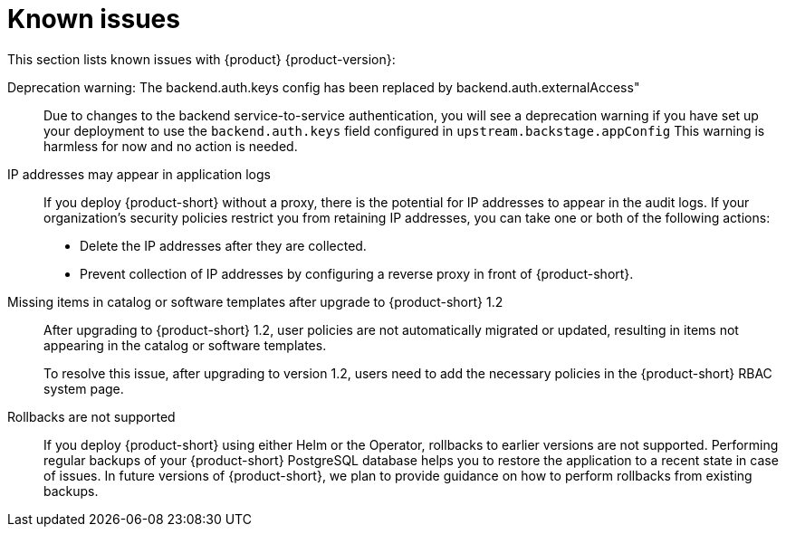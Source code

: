 [id='con-relnotes-known-issues_{context}']
= Known issues

This section lists known issues with {product} {product-version}:

// There are no known issues at this time. 
// Want to report a known issue? Use https://issues.redhat.com/browse/RHIDP or https://issues.redhat.com/browse/RHDHBUGS.

Deprecation warning: The backend.auth.keys config has been replaced by backend.auth.externalAccess"::
+
--
Due to changes to the backend service-to-service authentication, you will see a deprecation warning if you have set up your deployment to use the `backend.auth.keys` field configured in `upstream.backstage.appConfig` This warning is harmless for now and no action is needed. 
//link:{LinkRHIDPIssue}RHIDP-2716[(RHIDP-2716)]
--

IP addresses may appear in application logs::
+
--
If you deploy {product-short} without a proxy, there is the potential for IP addresses to appear in the audit logs. If your organization's security policies restrict you from retaining IP addresses, you can take one or both of the following actions:

* Delete the IP addresses after they are collected.
* Prevent collection of IP addresses by configuring a reverse proxy in front of {product-short}.
//link:{LinkRHIDPIssue}RHIDP-2766[RHIDP-2766]
--

Missing items in catalog or software templates after upgrade to {product-short} 1.2::
+
--
After upgrading to {product-short} 1.2, user policies are not automatically migrated or updated, resulting in items not appearing in the catalog or software templates.

To resolve this issue, after upgrading to version 1.2, users need to add the necessary policies in the {product-short} RBAC system page.
--

Rollbacks are not supported::
+
--
If you deploy {product-short} using either Helm or the Operator, rollbacks to earlier versions are not supported.
Performing regular backups of your {product-short} PostgreSQL database helps you to restore the application to a recent state in case of issues.
In future versions of {product-short}, we plan to provide guidance on how to perform rollbacks from existing backups.
//link:{LinkRHIDPIssue}RHIDP-2958[(RHIDP-2958)]
--
